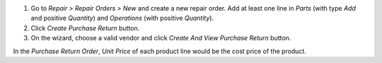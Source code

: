 #. Go to *Repair > Repair Orders > New* and create a new repair order. Add at least one line in *Parts* (with type *Add* and positive *Quantity*) and *Operations* (with positive *Quantity*).

#. Click *Create Purchase Return* button.

#.  On the wizard, choose a valid vendor and click *Create And View Purchase Return* button.

In the *Purchase Return Order*, *Unit Price* of each product line would be the cost price of the product.
